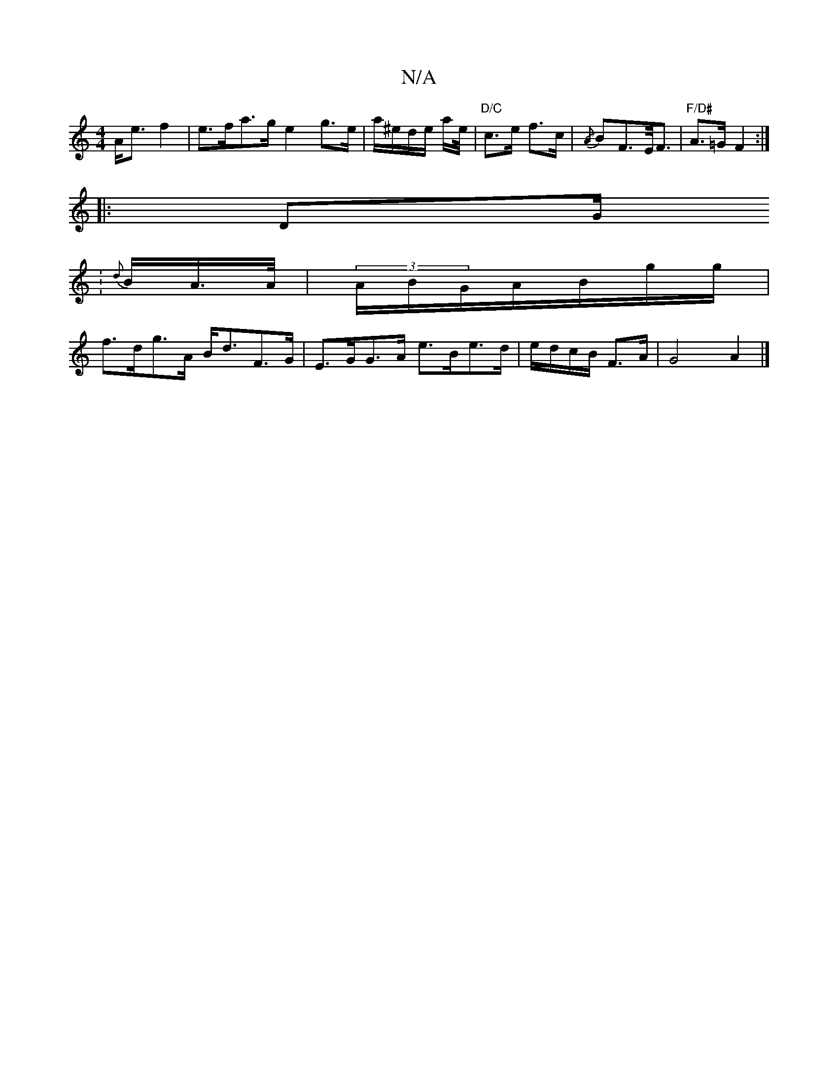 X:1
T:N/A
M:4/4
R:N/A
K:Cmajor
 A<e f2 | e>fa>g e2 g>e|a/^e/d/e/ a/e//|"D/C" c>e f>c |{/A}BF>E<F | "F/D#"A>=G F2 :|
|: DG/.
| {d}B/A/>A/ | (3A/B/G/A/B/g/g/ |
f>dg>A B<dF>G | E>GG>A e>Be>d | e/d/c/B/ F>A | G4 A2 |]

|: Add|egc/ fe/d